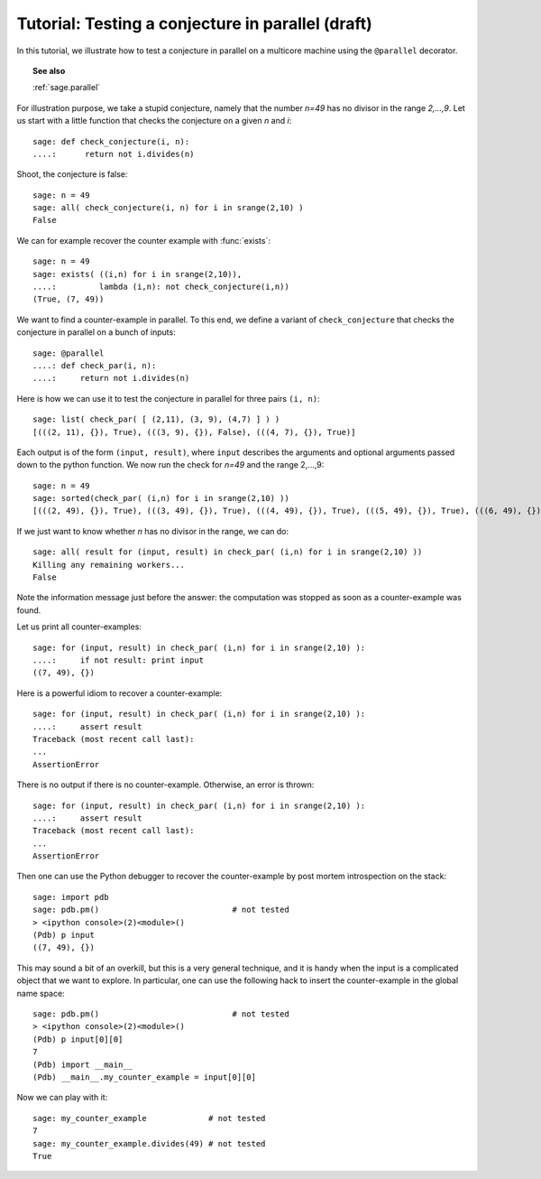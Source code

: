 .. _tutorial-parallel:

==================================================
Tutorial: Testing a conjecture in parallel (draft)
==================================================

.. MODULEAUTHOR:: Nicolas M. Thiéry

In this tutorial, we illustrate how to test a conjecture in parallel
on a multicore machine using the ``@parallel`` decorator.

.. TOPIC:: See also

    :ref:`sage.parallel`

.. TODO:: expand and move to sage.parallel.tutorial?

.. linkall

For illustration purpose, we take a stupid conjecture, namely that the
number `n=49` has no divisor in the range `2,...,9`. Let us start with
a little function that checks the conjecture on a given `n` and `i`::

     sage: def check_conjecture(i, n):
     ....:      return not i.divides(n)

Shoot, the conjecture is false::

     sage: n = 49
     sage: all( check_conjecture(i, n) for i in srange(2,10) )
     False

We can for example recover the counter example with :func:`exists`::

     sage: n = 49
     sage: exists( ((i,n) for i in srange(2,10)),
     ....:         lambda (i,n): not check_conjecture(i,n))
     (True, (7, 49))

We want to find a counter-example in parallel. To this end, we define
a variant of ``check_conjecture`` that checks the conjecture in
parallel on a bunch of inputs::

     sage: @parallel
     ....: def check_par(i, n):
     ....:     return not i.divides(n)

Here is how we can use it to test the conjecture in parallel for three
pairs ``(i, n)``::

     sage: list( check_par( [ (2,11), (3, 9), (4,7) ] ) )
     [(((2, 11), {}), True), (((3, 9), {}), False), (((4, 7), {}), True)]

Each output is of the form ``(input, result)``, where ``input``
describes the arguments and optional arguments passed down to the
python function.  We now run the check for `n=49` and the range
2,...,9::

    sage: n = 49
    sage: sorted(check_par( (i,n) for i in srange(2,10) ))
    [(((2, 49), {}), True), (((3, 49), {}), True), (((4, 49), {}), True), (((5, 49), {}), True), (((6, 49), {}), True), (((7, 49), {}), False), (((8, 49), {}), True), (((9, 49), {}), True)]

If we just want to know whether `n` has no divisor in the range, we
can do::

     sage: all( result for (input, result) in check_par( (i,n) for i in srange(2,10) ))
     Killing any remaining workers...
     False

Note the information message just before the answer: the computation
was stopped as soon as a counter-example was found.

Let us print all counter-examples::

     sage: for (input, result) in check_par( (i,n) for i in srange(2,10) ):
     ....:     if not result: print input
     ((7, 49), {})

Here is a powerful idiom to recover a counter-example::

     sage: for (input, result) in check_par( (i,n) for i in srange(2,10) ):
     ....:     assert result
     Traceback (most recent call last):
     ...
     AssertionError

There is no output if there is no counter-example. Otherwise, an error
is thrown::

     sage: for (input, result) in check_par( (i,n) for i in srange(2,10) ):
     ....:     assert result
     Traceback (most recent call last):
     ...
     AssertionError

Then one can use the Python debugger to recover the counter-example by
post mortem introspection on the stack::

     sage: import pdb
     sage: pdb.pm()                            # not tested
     > <ipython console>(2)<module>()
     (Pdb) p input
     ((7, 49), {})

This may sound a bit of an overkill, but this is a very general
technique, and it is handy when the input is a complicated object that
we want to explore. In particular, one can use the following hack to
insert the counter-example in the global name space::

     sage: pdb.pm()                            # not tested
     > <ipython console>(2)<module>()
     (Pdb) p input[0][0]
     7
     (Pdb) import __main__
     (Pdb) __main__.my_counter_example = input[0][0]

Now we can play with it::

     sage: my_counter_example             # not tested
     7
     sage: my_counter_example.divides(49) # not tested
     True
